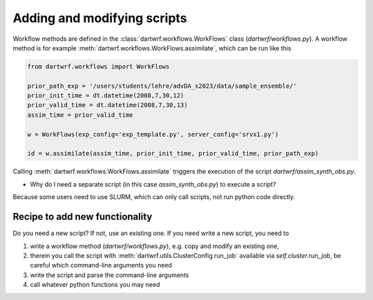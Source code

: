 Adding and modifying scripts
============================

Workflow methods are defined in the :class:`dartwrf.workflows.WorkFlows` class (`dartwrf/workflows.py`).
A workflow method is for example :meth:`dartwrf.workflows.WorkFlows.assimilate`, which can be run like this

.. code-block:: python

    from dartwrf.workflows import WorkFlows

    prior_path_exp = '/users/students/lehre/advDA_s2023/data/sample_ensemble/'
    prior_init_time = dt.datetime(2008,7,30,12)
    prior_valid_time = dt.datetime(2008,7,30,13)
    assim_time = prior_valid_time

    w = WorkFlows(exp_config='exp_template.py', server_config='srvx1.py')

    id = w.assimilate(assim_time, prior_init_time, prior_valid_time, prior_path_exp)

Calling :meth:`dartwrf.workflows.WorkFlows.assimilate` triggers the execution of the script `dartwrf/assim_synth_obs.py`.

- Why do I need a separate script (in this case `assim_synth_obs.py`) to execute a script?
Because some users need to use SLURM, which can only call scripts, not run python code directly.

Recipe to add new functionality
*******************************

Do you need a new script? If not, use an existing one.
If you need write a new script, you need to 

#. write a workflow method (`dartwrf/workflows.py`), e.g. copy and modify an existing one, 
#. therein you call the script with :meth:`dartwrf.utils.ClusterConfig.run_job` available via `self.cluster.run_job`, be careful which command-line arguments you need
#. write the script and parse the command-line arguments
#. call whatever python functions you may need